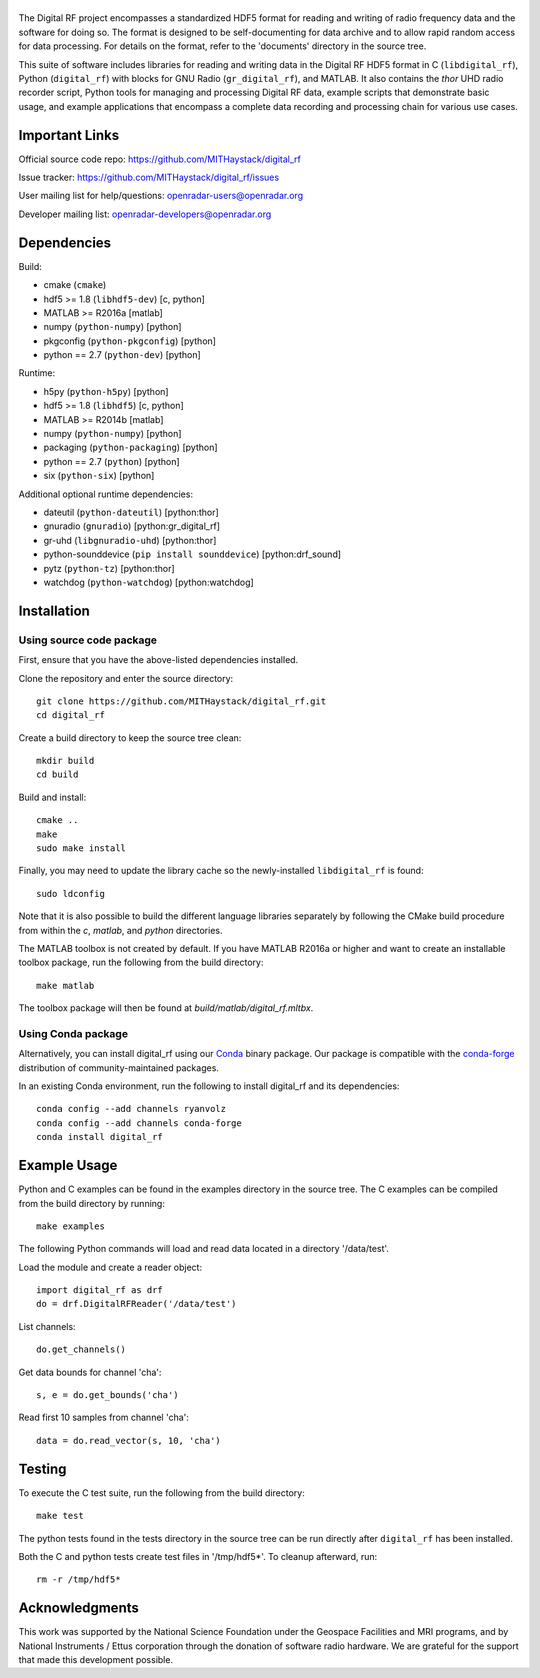 |DigitalRF|
===========

.. |DigitalRF| image:: docs/digital_rf_logo.png
    :alt: Digital RF
    :width: 100%

The Digital RF project encompasses a standardized HDF5 format for reading and writing of radio frequency data and the software for doing so. The format is designed to be self-documenting for data archive and to allow rapid random access for data processing. For details on the format, refer to the 'documents' directory in the source tree.

This suite of software includes libraries for reading and writing data in the Digital RF HDF5 format in C (``libdigital_rf``), Python (``digital_rf``) with blocks for GNU Radio (``gr_digital_rf``), and MATLAB. It also contains the `thor` UHD radio recorder script, Python tools for managing and processing Digital RF data, example scripts that demonstrate basic usage, and example applications that encompass a complete data recording and processing chain for various use cases.


Important Links
===============

Official source code repo: https://github.com/MITHaystack/digital_rf

Issue tracker: https://github.com/MITHaystack/digital_rf/issues

User mailing list for help/questions: openradar-users@openradar.org

Developer mailing list: openradar-developers@openradar.org


Dependencies
============

Build:

* cmake (``cmake``)
* hdf5 >= 1.8 (``libhdf5-dev``) [c, python]
* MATLAB >= R2016a [matlab]
* numpy (``python-numpy``) [python]
* pkgconfig (``python-pkgconfig``) [python]
* python == 2.7 (``python-dev``) [python]

Runtime:

* h5py (``python-h5py``) [python]
* hdf5 >= 1.8 (``libhdf5``) [c, python]
* MATLAB >= R2014b [matlab]
* numpy (``python-numpy``) [python]
* packaging (``python-packaging``) [python]
* python == 2.7 (``python``) [python]
* six (``python-six``) [python]

Additional optional runtime dependencies:

* dateutil (``python-dateutil``) [python:thor]
* gnuradio (``gnuradio``) [python:gr_digital_rf]
* gr-uhd (``libgnuradio-uhd``) [python:thor]
* python-sounddevice (``pip install sounddevice``) [python:drf_sound]
* pytz (``python-tz``) [python:thor]
* watchdog (``python-watchdog``) [python:watchdog]


Installation
============

Using source code package
-------------------------

First, ensure that you have the above-listed dependencies installed.

Clone the repository and enter the source directory::

    git clone https://github.com/MITHaystack/digital_rf.git
    cd digital_rf

Create a build directory to keep the source tree clean::

    mkdir build
    cd build

Build and install::

    cmake ..
    make
    sudo make install

Finally, you may need to update the library cache so the newly-installed ``libdigital_rf`` is found::

    sudo ldconfig

Note that it is also possible to build the different language libraries separately by following the CMake build procedure from within the `c`, `matlab`, and `python` directories.


The MATLAB toolbox is not created by default. If you have MATLAB R2016a or higher and want to create an installable toolbox package, run the following from the build directory::

    make matlab

The toolbox package will then be found at `build/matlab/digital_rf.mltbx`.


Using Conda package
-------------------

Alternatively, you can install digital_rf using our `Conda <https://conda.io/docs/>`_ binary package. Our package is compatible with the `conda-forge <https://conda-forge.github.io/>`_ distribution of community-maintained packages.

In an existing Conda environment, run the following to install digital_rf and its dependencies::

    conda config --add channels ryanvolz
    conda config --add channels conda-forge
    conda install digital_rf


Example Usage
=============

Python and C examples can be found in the examples directory in the source tree. The C examples can be compiled from the build directory by running::

    make examples


The following Python commands will load and read data located in a directory '/data/test'.

Load the module and create a reader object::

    import digital_rf as drf
    do = drf.DigitalRFReader('/data/test')

List channels::

    do.get_channels()

Get data bounds for channel 'cha'::

    s, e = do.get_bounds('cha')

Read first 10 samples from channel 'cha'::

    data = do.read_vector(s, 10, 'cha')


Testing
=======

To execute the C test suite, run the following from the build directory::

    make test

The python tests found in the tests directory in the source tree can be run directly after ``digital_rf`` has been installed.

Both the C and python tests create test files in '/tmp/hdf5*'. To cleanup afterward, run::

    rm -r /tmp/hdf5*


Acknowledgments
===============

This work was supported by the National Science Foundation under the Geospace Facilities and MRI programs, and by National Instruments / Ettus corporation through the donation of software radio hardware. We are grateful for the support that made this development possible.
